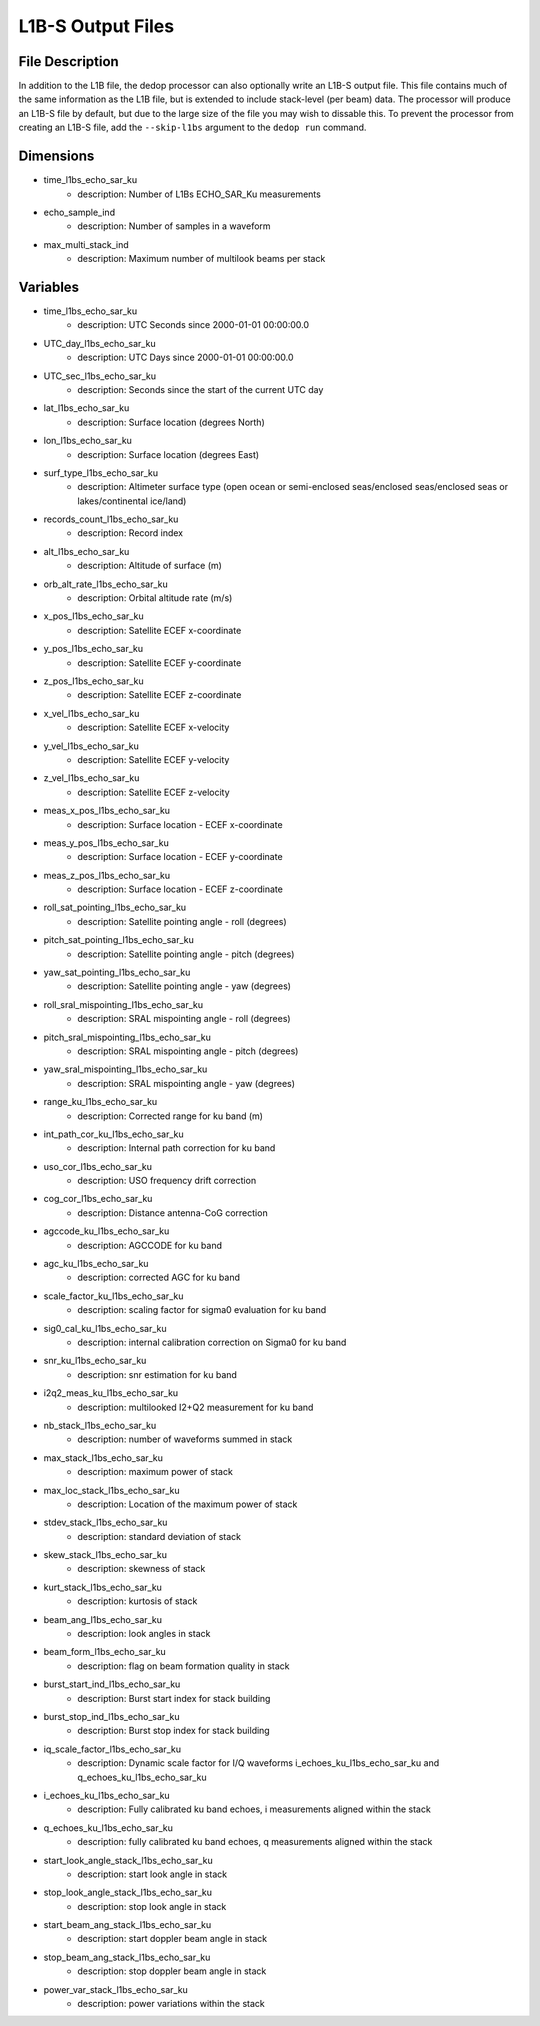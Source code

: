 ==================
L1B-S Output Files
==================

File Description
----------------

In addition to the L1B file, the dedop processor can also optionally write an L1B-S output file. This
file contains much of the same information as the L1B file, but is extended to include stack-level (per 
beam) data. The processor will produce an L1B-S file by default, but due to the large size of the file
you may wish to dissable this. To prevent the processor from creating an L1B-S file, add the ``--skip-l1bs``
argument to the ``dedop run`` command.

Dimensions
----------

- time_l1bs_echo_sar_ku
    - description: Number of L1Bs ECHO_SAR_Ku measurements
- echo_sample_ind
    - description: Number of samples in a waveform
- max_multi_stack_ind
    - description: Maximum number of multilook beams per stack

Variables
---------

- time_l1bs_echo_sar_ku
    - description: UTC Seconds since 2000-01-01 00:00:00.0
- UTC_day_l1bs_echo_sar_ku
    - description: UTC Days since 2000-01-01 00:00:00.0
- UTC_sec_l1bs_echo_sar_ku 
    - description: Seconds since the start of the current UTC day
- lat_l1bs_echo_sar_ku
    - description: Surface location (degrees North)
- lon_l1bs_echo_sar_ku
    - description: Surface location (degrees East)
- surf_type_l1bs_echo_sar_ku
    - description: Altimeter surface type (open ocean or semi-enclosed seas/enclosed seas/enclosed seas or lakes/continental ice/land)
- records_count_l1bs_echo_sar_ku
    - description: Record index
- alt_l1bs_echo_sar_ku
    - description: Altitude of surface (m)
- orb_alt_rate_l1bs_echo_sar_ku
    - description: Orbital altitude rate (m/s)
- x_pos_l1bs_echo_sar_ku
    - description: Satellite ECEF x-coordinate
- y_pos_l1bs_echo_sar_ku
    - description: Satellite ECEF y-coordinate
- z_pos_l1bs_echo_sar_ku
    - description: Satellite ECEF z-coordinate
- x_vel_l1bs_echo_sar_ku
    - description: Satellite ECEF x-velocity
- y_vel_l1bs_echo_sar_ku
    - description: Satellite ECEF y-velocity
- z_vel_l1bs_echo_sar_ku
    - description: Satellite ECEF z-velocity
- meas_x_pos_l1bs_echo_sar_ku
    - description: Surface location - ECEF x-coordinate
- meas_y_pos_l1bs_echo_sar_ku
    - description: Surface location - ECEF y-coordinate
- meas_z_pos_l1bs_echo_sar_ku
    - description: Surface location - ECEF z-coordinate
- roll_sat_pointing_l1bs_echo_sar_ku
    - description: Satellite pointing angle - roll (degrees)
- pitch_sat_pointing_l1bs_echo_sar_ku
    - description: Satellite pointing angle - pitch (degrees)
- yaw_sat_pointing_l1bs_echo_sar_ku
    - description: Satellite pointing angle - yaw (degrees)
- roll_sral_mispointing_l1bs_echo_sar_ku
    - description: SRAL mispointing angle - roll (degrees)
- pitch_sral_mispointing_l1bs_echo_sar_ku
    - description: SRAL mispointing angle - pitch (degrees)
- yaw_sral_mispointing_l1bs_echo_sar_ku
    - description: SRAL mispointing angle - yaw (degrees)
- range_ku_l1bs_echo_sar_ku
    - description: Corrected range for ku band (m)
- int_path_cor_ku_l1bs_echo_sar_ku
    - description: Internal path correction for ku band
- uso_cor_l1bs_echo_sar_ku
    - description: USO frequency drift correction
- cog_cor_l1bs_echo_sar_ku
    - description: Distance antenna-CoG correction
- agccode_ku_l1bs_echo_sar_ku
    - description: AGCCODE for ku band
- agc_ku_l1bs_echo_sar_ku
    - description: corrected AGC for ku band
- scale_factor_ku_l1bs_echo_sar_ku
    - description: scaling factor for sigma0 evaluation for ku band
- sig0_cal_ku_l1bs_echo_sar_ku
    - description: internal calibration correction on Sigma0 for ku band
- snr_ku_l1bs_echo_sar_ku
    - description: snr estimation for ku band
- i2q2_meas_ku_l1bs_echo_sar_ku
    - description: multilooked I2+Q2 measurement for ku band
- nb_stack_l1bs_echo_sar_ku
    - description: number of waveforms summed in stack
- max_stack_l1bs_echo_sar_ku
    - description: maximum power of stack
- max_loc_stack_l1bs_echo_sar_ku
    - description: Location of the maximum power of stack
- stdev_stack_l1bs_echo_sar_ku
    - description: standard deviation of stack
- skew_stack_l1bs_echo_sar_ku
    - description: skewness of stack
- kurt_stack_l1bs_echo_sar_ku
    - description: kurtosis of stack
- beam_ang_l1bs_echo_sar_ku
    - description: look angles in stack
- beam_form_l1bs_echo_sar_ku
    - description: flag on beam formation quality in stack
- burst_start_ind_l1bs_echo_sar_ku
    - description: Burst start index for stack building
- burst_stop_ind_l1bs_echo_sar_ku
    - description: Burst stop index for stack building
- iq_scale_factor_l1bs_echo_sar_ku
    - description: Dynamic scale factor for I/Q waveforms i_echoes_ku_l1bs_echo_sar_ku and q_echoes_ku_l1bs_echo_sar_ku
- i_echoes_ku_l1bs_echo_sar_ku
    - description: Fully calibrated ku band echoes, i measurements aligned within the stack
- q_echoes_ku_l1bs_echo_sar_ku
    - description: fully calibrated ku band echoes, q measurements aligned within the stack
- start_look_angle_stack_l1bs_echo_sar_ku
    - description: start look angle in stack
- stop_look_angle_stack_l1bs_echo_sar_ku
    - description: stop look angle in stack
- start_beam_ang_stack_l1bs_echo_sar_ku
    - description: start doppler beam angle in stack
- stop_beam_ang_stack_l1bs_echo_sar_ku
    - description: stop doppler beam angle in stack
- power_var_stack_l1bs_echo_sar_ku
    - description: power variations within the stack